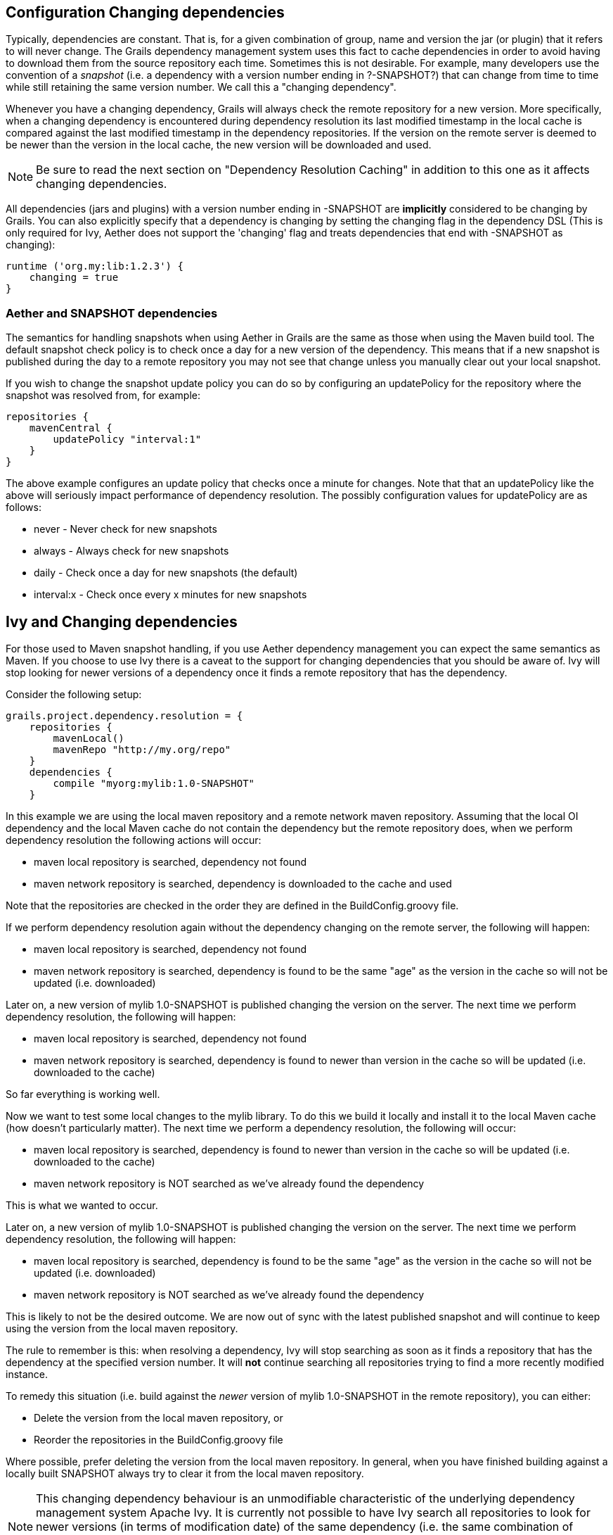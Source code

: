 == Configuration Changing dependencies

Typically, dependencies are constant. That is, for a given combination of +group+, +name+ and +version+ the jar (or plugin) that it refers to will never change. The Grails dependency management system uses this fact to cache dependencies in order to avoid having to download them from the source repository each time. Sometimes this is not desirable. For example, many developers use the convention of a _snapshot_ (i.e. a dependency with a version number ending in ?-SNAPSHOT?) that can change from time to time while still retaining the same version number. We call this a "changing dependency".

Whenever you have a changing dependency, Grails will always check the remote repository for a new version. More specifically, when a changing dependency is encountered during dependency resolution its last modified timestamp in the local cache is compared against the last modified timestamp in the dependency repositories. If the version on the remote server is deemed to be newer than the version in the local cache, the new version will be downloaded and used.

NOTE: Be sure to read the next section on "Dependency Resolution Caching" in addition to this one as it affects changing dependencies.

All dependencies (jars and plugins) with a version number ending in +-SNAPSHOT+ are *implicitly* considered to be changing by Grails. You can also explicitly specify that a dependency is changing by setting the changing flag in the dependency DSL (This is only required for Ivy, Aether does not support the 'changing' flag and treats dependencies that end with -SNAPSHOT as changing):

[source,groovy]
----
runtime ('org.my:lib:1.2.3') {
    changing = true
}
----

=== Aether and SNAPSHOT dependencies

The semantics for handling snapshots when using Aether in Grails are the same as those when using the Maven build tool. The default snapshot check policy is to check once a day for a new version of the dependency. This means that if a new snapshot is published during the day to a remote repository you may not see that change unless you manually clear out your local snapshot.

If you wish to change the snapshot update policy you can do so by configuring an +updatePolicy+ for the repository where the snapshot was resolved from, for example:

[source,groovy]
----
repositories {
    mavenCentral {
        updatePolicy "interval:1"
    }
}
----

The above example configures an update policy that checks once a minute for changes. Note that that an +updatePolicy+ like the above will seriously impact performance of dependency resolution. The possibly configuration values for +updatePolicy+ are as follows:

* +never+ - Never check for new snapshots
* +always+ - Always check for new snapshots
* +daily+ - Check once a day for new snapshots (the default)
* +interval:x+ - Check once every x minutes for new snapshots

== Ivy and Changing dependencies

For those used to Maven snapshot handling, if you use Aether dependency management you can expect the same semantics as Maven. If you choose to use Ivy there is a caveat to the support for changing dependencies that you should be aware of. Ivy will stop looking for newer versions of a dependency once it finds a remote repository that has the dependency.

Consider the following setup:

[source,groovy]
----
grails.project.dependency.resolution = {
    repositories {
        mavenLocal()
        mavenRepo "http://my.org/repo"
    }
    dependencies {
        compile "myorg:mylib:1.0-SNAPSHOT"
    }
----

In this example we are using the local maven repository and a remote network maven repository. Assuming that the local OI dependency and the local Maven cache do not contain the dependency but the remote repository does, when we perform dependency resolution the following actions will occur:

* maven local repository is searched, dependency not found
* maven network repository is searched, dependency is downloaded to the cache and used

Note that the repositories are checked in the order they are defined in the +BuildConfig.groovy+ file.

If we perform dependency resolution again without the dependency changing on the remote server, the following will happen:

* maven local repository is searched, dependency not found
* maven network repository is searched, dependency is found to be the same "age" as the version in the cache so will not be updated (i.e. downloaded)

Later on, a new version of +mylib 1.0-SNAPSHOT+ is published changing the version on the server. The next time we perform dependency resolution, the following will happen:

* maven local repository is searched, dependency not found
* maven network repository is searched, dependency is found to newer than version in the cache so will be updated (i.e. downloaded to the cache)

So far everything is working well.

Now we want to test some local changes to the +mylib+ library. To do this we build it locally and install it to the local Maven cache (how doesn't particularly matter). The next time we perform a dependency resolution, the following will occur:

* maven local repository is searched, dependency is found to newer than version in the cache so will be updated (i.e. downloaded to the cache)
* maven network repository is NOT searched as we've already found the dependency

This is what we wanted to occur.

Later on, a new version of +mylib 1.0-SNAPSHOT+ is published changing the version on the server. The next time we perform dependency resolution, the following will happen:

* maven local repository is searched, dependency is found to be the same "age" as the version in the cache so will not be updated (i.e. downloaded)
* maven network repository is NOT searched as we've already found the dependency

This is likely to not be the desired outcome. We are now out of sync with the latest published snapshot and will continue to keep using the version from the local maven repository.

The rule to remember is this: when resolving a dependency, Ivy will stop searching as soon as it finds a repository that has the dependency at the specified version number. It will *not* continue searching all repositories trying to find a more recently modified instance.

To remedy this situation (i.e. build against the _newer_ version of +mylib 1.0-SNAPSHOT+ in the remote repository), you can either:

* Delete the version from the local maven repository, or
* Reorder the repositories in the +BuildConfig.groovy+ file

Where possible, prefer deleting the version from the local maven repository. In general, when you have finished building against a locally built SNAPSHOT always try to clear it from the local maven repository.

NOTE: This changing dependency behaviour is an unmodifiable characteristic of the underlying dependency management system Apache Ivy. It is currently not possible to have Ivy search all repositories to look for newer versions (in terms of modification date) of the same dependency (i.e. the same combination of +group+, +name+ and +version+). If you want this behavior consider switching to Aether as the dependency manager.

